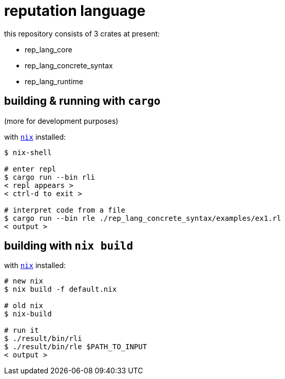 = reputation language

this repository consists of 3 crates at present:

* rep_lang_core
* rep_lang_concrete_syntax
* rep_lang_runtime

== building & running with `cargo`

(more for development purposes)

with https://nixos.org/download.html[`nix`] installed:

----
$ nix-shell

# enter repl
$ cargo run --bin rli
< repl appears >
< ctrl-d to exit >

# interpret code from a file
$ cargo run --bin rle ./rep_lang_concrete_syntax/examples/ex1.rl
< output >
----

== building with `nix build`

with https://nixos.org/download.html[`nix`] installed:

----
# new nix
$ nix build -f default.nix

# old nix
$ nix-build

# run it
$ ./result/bin/rli
$ ./result/bin/rle $PATH_TO_INPUT
< output >
----
